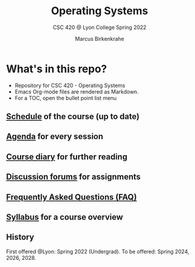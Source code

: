 #+TITLE:Operating Systems
#+AUTHOR:Marcus Birkenkrahe
#+SUBTITLE: CSC 420 @ Lyon College Spring 2022
#+OPTIONS: toc:nil
* What's in this repo?

  * Repository for CSC 420 - Operating Systems
  * Emacs Org-mode files are rendered as Markdown.
  * For a TOC, open the bullet point list menu 

** [[https://github.com/birkenkrahe/dsc101/blob/main/schedule.md][Schedule]] of the course (up to date)
** [[https://github.com/birkenkrahe/dsc101/blob/main/agenda.md][Agenda]] for every session
** [[https://github.com/birkenkrahe/dsc101/blob/main/diary.md][Course diary]] for further reading
** [[https://github.com/birkenkrahe/dsc101/discussions][Discussion forums]] for assignments
** [[https://github.com/birkenkrahe/dsc101/blob/main/FAQ.md][Frequently Asked Questions (FAQ)]]
** [[https://github.com/birkenkrahe/dsc101/blob/main/syllabus.md][Syllabus]] for a course overview

** History

   First offered @Lyon: Spring 2022 (Undergrad). To be offered:
   Spring 2024, 2026, 2028.
